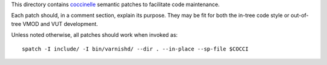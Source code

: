 This directory contains `coccinelle`_ semantic patches to facilitate code
maintenance.

Each patch should, in a comment section, explain its purpose. They may be fit
for both the in-tree code style or out-of-tree VMOD and VUT development.

Unless noted otherwise, all patches should work when invoked as::

	spatch -I include/ -I bin/varnishd/ --dir . --in-place --sp-file $COCCI

.. _coccinelle: http://coccinelle.lip6.fr/
